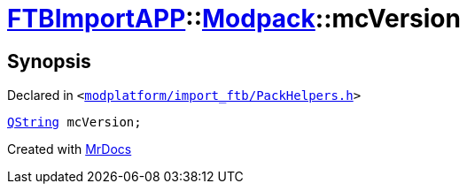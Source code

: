 [#FTBImportAPP-Modpack-mcVersion]
= xref:FTBImportAPP.adoc[FTBImportAPP]::xref:FTBImportAPP/Modpack.adoc[Modpack]::mcVersion
:relfileprefix: ../../
:mrdocs:


== Synopsis

Declared in `&lt;https://github.com/PrismLauncher/PrismLauncher/blob/develop/launcher/modplatform/import_ftb/PackHelpers.h#L38[modplatform&sol;import&lowbar;ftb&sol;PackHelpers&period;h]&gt;`

[source,cpp,subs="verbatim,replacements,macros,-callouts"]
----
xref:QString.adoc[QString] mcVersion;
----



[.small]#Created with https://www.mrdocs.com[MrDocs]#
